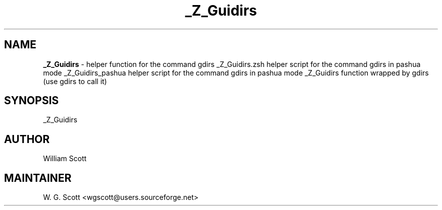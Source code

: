 .TH _Z_Guidirs 7 "August 5, 2005" "Mac OS X" "Mac OS X Darwin ZSH customization" 
.SH NAME
.B _Z_Guidirs
\- helper function for the command gdirs _Z_Guidirs.zsh helper script for the command gdirs in pashua mode _Z_Guidirs_pashua helper script for the command gdirs in pashua mode _Z_Guidirs function wrapped by gdirs (use gdirs to call it)

.SH SYNOPSIS
_Z_Guidirs

.SH AUTHOR
William Scott 

.SH MAINTAINER
W. G. Scott <wgscott@users.sourceforge.net> 
